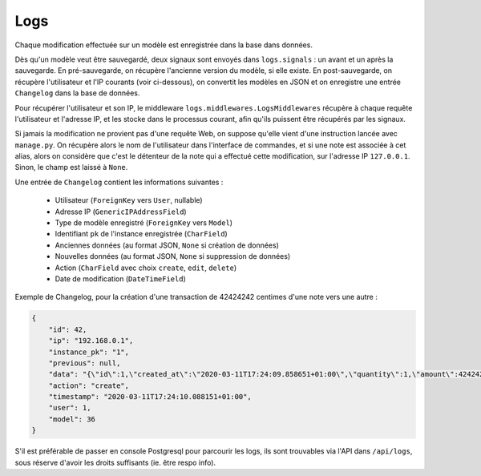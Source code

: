 Logs
====

Chaque modification effectuée sur un modèle est enregistrée dans la base dans données.

Dès qu'un modèle veut être sauvegardé, deux signaux sont envoyés dans ``logs.signals`` : un avant et un après
la sauvegarde.
En pré-sauvegarde, on récupère l'ancienne version du modèle, si elle existe.
En post-sauvegarde, on récupère l'utilisateur et l'IP courants (voir ci-dessous), on convertit les modèles en JSON
et on enregistre une entrée ``Changelog`` dans la base de données.

Pour récupérer l'utilisateur et son IP, le middleware ``logs.middlewares.LogsMiddlewares`` récupère à chaque requête
l'utilisateur et l'adresse IP, et les stocke dans le processus courant, afin qu'ils puissent être
récupérés par les signaux.

Si jamais la modification ne provient pas d'une requête Web, on suppose qu'elle vient d'une instruction
lancée avec ``manage.py``.
On récupère alors le nom de l'utilisateur dans l'interface de commandes, et si une note est associée à cet alias,
alors on considère que c'est le détenteur de la note qui a effectué cette modification, sur l'adresse IP ``127.0.0.1``.
Sinon, le champ est laissé à ``None``.

Une entrée de ``Changelog`` contient les informations suivantes :

  * Utilisateur (``ForeignKey`` vers ``User``, nullable)
  * Adresse IP (``GenericIPAddressField``)
  * Type de modèle enregistré (``ForeignKey`` vers ``Model``)
  * Identifiant ``pk`` de l'instance enregistrée (``CharField``)
  * Anciennes données (au format JSON, ``None`` si création de données)
  * Nouvelles données (au format JSON, ``None`` si suppression de données)
  * Action (``CharField`` avec choix ``create``, ``edit``, ``delete``)
  * Date de modification (``DateTimeField``)

Exemple de Changelog, pour la création d'une transaction de 42424242 centimes d'une note vers une autre :

.. code:: json

    {
        "id": 42,
        "ip": "192.168.0.1",
        "instance_pk": "1",
        "previous": null,
        "data": "{\"id\":1,\"created_at\":\"2020-03-11T17:24:09.858651+01:00\",\"quantity\":1,\"amount\":42424242,\"reason\":\"Volons la Kfet\",\"valid\":true,\"polymorphic_ctype\":36,\"source\":6,\"destination\":7}",
        "action": "create",
        "timestamp": "2020-03-11T17:24:10.088151+01:00",
        "user": 1,
        "model": 36
    }

S'il est préférable de passer en console Postgresql pour parcourir les logs, ils sont trouvables via l'API dans
``/api/logs``, sous réserve d'avoir les droits suffisants (ie. être respo info).

